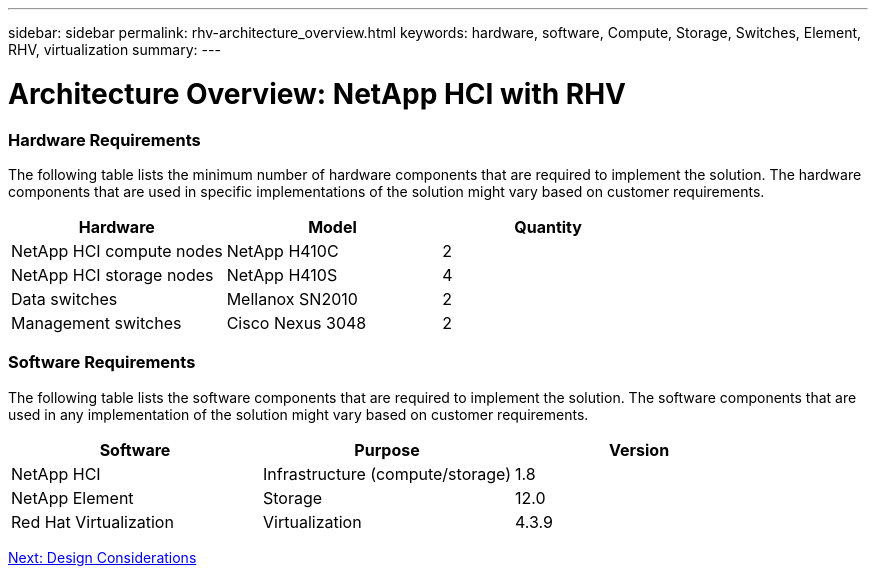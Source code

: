 ---
sidebar: sidebar
permalink: rhv-architecture_overview.html
keywords: hardware, software, Compute, Storage, Switches, Element, RHV, virtualization
summary:
---

= Architecture Overview: NetApp HCI with RHV
:hardbreaks:
:nofooter:
:icons: font
:linkattrs:
:imagesdir: ./../media/

//
// This file was created with NDAC Version 0.9 (June 4, 2020)
//
// 2020-06-25 14:26:00.131440
//

[.lead]

=== Hardware Requirements

The following table lists the minimum number of hardware components that are required to implement the solution. The hardware components that are used in specific implementations of the solution might vary based on customer requirements.

|===
|Hardware |Model |Quantity

|NetApp HCI compute nodes
|NetApp H410C
|2
|NetApp HCI storage nodes
|NetApp H410S
|4
|Data switches
|Mellanox SN2010
|2
|Management switches
|Cisco Nexus 3048
|2
|===

=== Software Requirements

The following table lists the software components that are required to implement the solution. The software components that are used in any implementation of the solution might vary based on customer requirements.

|===
|Software |Purpose |Version

|NetApp HCI
|Infrastructure (compute/storage)
|1.8
|NetApp Element
|Storage
|12.0
|Red Hat Virtualization
|Virtualization
|4.3.9
|===

link:rhv-design_considerations.html[Next: Design Considerations]
